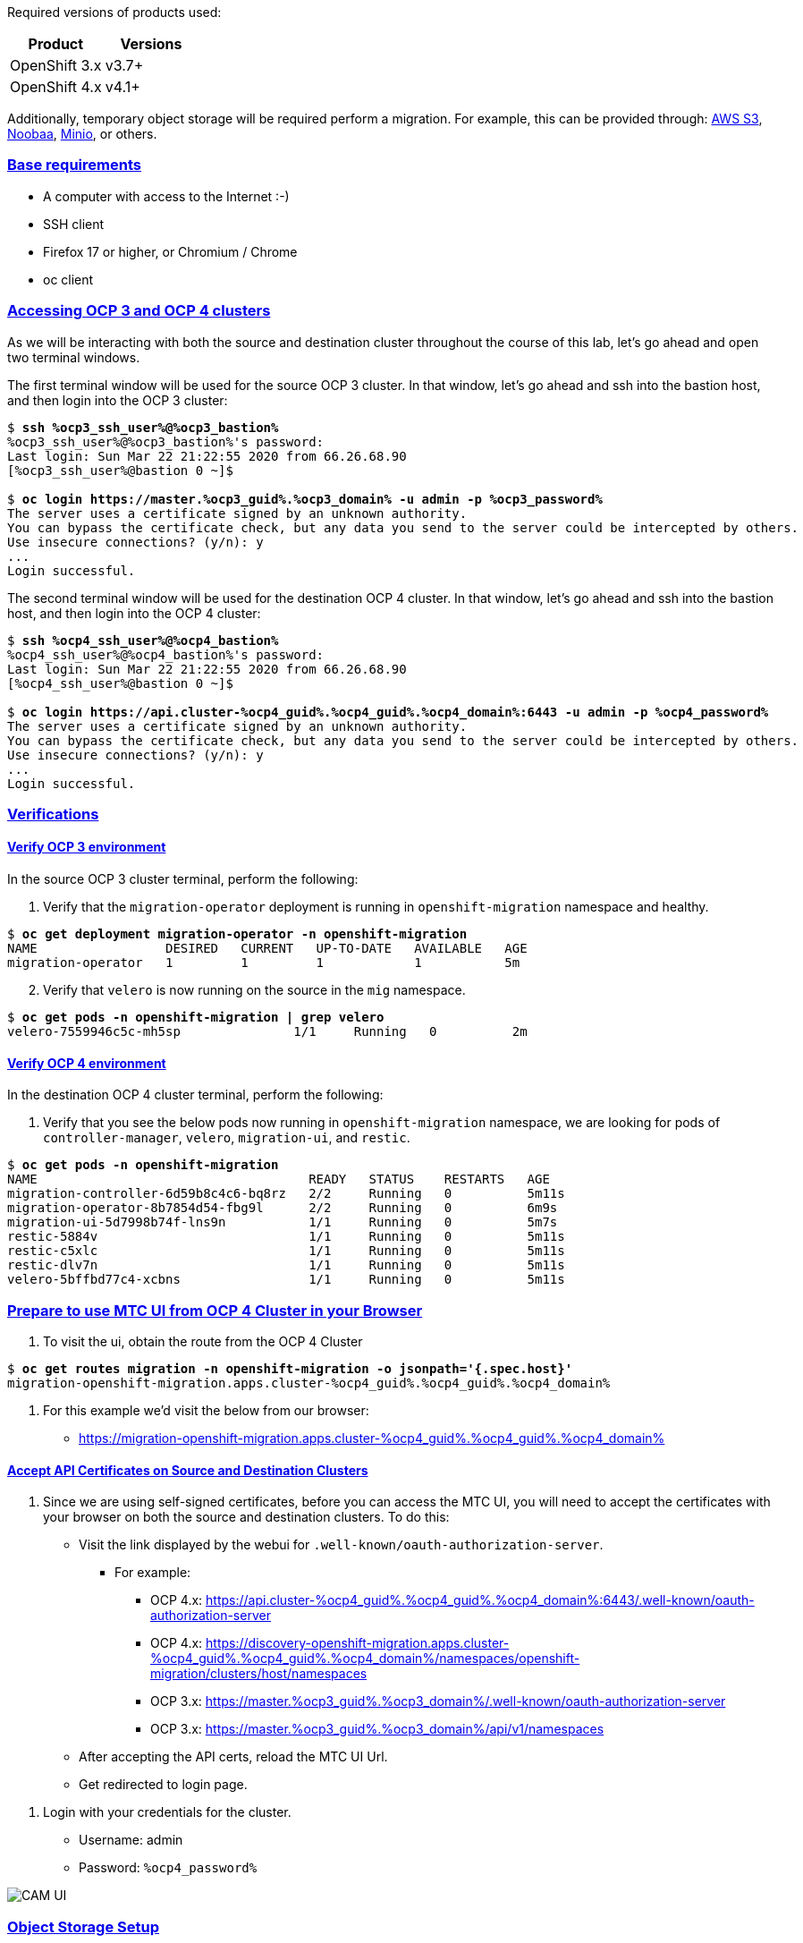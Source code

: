 :sectlinks:
:markup-in-source: verbatim,attributes,quotes
:OCP3_GUID: %ocp3_guid%
:OCP3_DOMAIN: %ocp3_domain%
:OCP3_SSH_USER: %ocp3_ssh_user%
:OCP3_PASSWORD: %ocp3_password%
:OCP4_GUID: %ocp4_guid%
:OCP4_DOMAIN: %ocp4_domain%
:OCP4_SSH_USER: %ocp4_ssh_user%
:OCP4_PASSWORD: %ocp4_password%
:OCP3_BASTION: %ocp3_bastion%
:OCP4_BASTION: %ocp4_bastion%


Required versions of products used:

[cols=",",options="header",]
|===
|Product |Versions
|OpenShift 3.x |v3.7+
|OpenShift 4.x |v4.1+
|===

Additionally, temporary object storage will be required perform a migration. For example, this can be provided through: https://aws.amazon.com/s3/[AWS S3], https://www.noobaa.io/[Noobaa], https://min.io/[Minio], or others.

=== Base requirements

* A computer with access to the Internet :-)
* SSH client
* Firefox 17 or higher, or Chromium / Chrome
* oc client

=== Accessing OCP 3 and OCP 4 clusters

As we will be interacting with both the source and destination cluster throughout the course of this lab, let’s go ahead and open two terminal windows.

The first terminal window will be used for the source OCP 3 cluster. In that window, let's go ahead and ssh into the bastion host, and then login into the OCP 3 cluster:

[source,bash,subs="{markup-in-source}"]
--------------------------------------------------------------------------------
$ **ssh {OCP3_SSH_USER}@{OCP3_BASTION}**
{OCP3_SSH_USER}@{OCP3_BASTION}'s password:
Last login: Sun Mar 22 21:22:55 2020 from 66.26.68.90
[{OCP3_SSH_USER}@bastion 0 ~]$

$ **oc login https://master.{OCP3_GUID}.{OCP3_DOMAIN} -u admin -p {OCP3_PASSWORD}**
The server uses a certificate signed by an unknown authority.
You can bypass the certificate check, but any data you send to the server could be intercepted by others.
Use insecure connections? (y/n): y
...
Login successful.
--------------------------------------------------------------------------------

The second terminal window will be used for the destination OCP 4 cluster. In that window, let's go ahead and ssh into the bastion host, and then login into the OCP 4 cluster:

[source,subs="{markup-in-source}"]
--------------------------------------------------------------------------------
$ **ssh {OCP4_SSH_USER}@{OCP4_BASTION}**
{OCP4_SSH_USER}@{OCP4_BASTION}'s password:
Last login: Sun Mar 22 21:22:55 2020 from 66.26.68.90
[{OCP4_SSH_USER}@bastion 0 ~]$

$ **oc login https://api.cluster-{OCP4_GUID}.{OCP4_GUID}.{OCP4_DOMAIN}:6443 -u admin -p {OCP4_PASSWORD}**
The server uses a certificate signed by an unknown authority.
You can bypass the certificate check, but any data you send to the server could be intercepted by others.
Use insecure connections? (y/n): y
...
Login successful.
--------------------------------------------------------------------------------

=== Verifications

==== Verify OCP 3 environment

In the source OCP 3 cluster terminal, perform the following:

[arabic]
. Verify that the `migration-operator` deployment is running in `openshift-migration` namespace and healthy.

[source,subs="{markup-in-source}"]
--------------------------------------------------------------------------------
$ **oc get deployment migration-operator -n openshift-migration**
NAME                 DESIRED   CURRENT   UP-TO-DATE   AVAILABLE   AGE
migration-operator   1         1         1            1           5m
--------------------------------------------------------------------------------

[arabic, start=2]
. Verify that `velero` is now running on the source in the `mig` namespace.

[source,subs="{markup-in-source}"]
--------------------------------------------------------------------------------
$ **oc get pods -n openshift-migration | grep velero**
velero-7559946c5c-mh5sp               1/1     Running   0          2m
--------------------------------------------------------------------------------

==== Verify OCP 4 environment

In the destination OCP 4 cluster terminal, perform the following:

[arabic]
. Verify that you see the below pods now running in `openshift-migration` namespace, we are looking for pods of `controller-manager`, `velero`, `migration-ui`, and `restic`.

[source,subs="{markup-in-source}"]
--------------------------------------------------------------------------------
$ **oc get pods -n openshift-migration**
NAME                                    READY   STATUS    RESTARTS   AGE
migration-controller-6d59b8c4c6-bq8rz   2/2     Running   0          5m11s
migration-operator-8b7854d54-fbg9l      2/2     Running   0          6m9s
migration-ui-5d7998b74f-lns9n           1/1     Running   0          5m7s
restic-5884v                            1/1     Running   0          5m11s
restic-c5xlc                            1/1     Running   0          5m11s
restic-dlv7n                            1/1     Running   0          5m11s
velero-5bffbd77c4-xcbns                 1/1     Running   0          5m11s
--------------------------------------------------------------------------------

=== Prepare to use MTC UI from OCP 4 Cluster in your Browser

[arabic]
. To visit the ui, obtain the route from the OCP 4 Cluster

[source,subs="{markup-in-source}"]
--------------------------------------------------------------------------------
$ **oc get routes migration -n openshift-migration -o jsonpath='{.spec.host}'**
migration-openshift-migration.apps.cluster-{OCP4_GUID}.{OCP4_GUID}.{OCP4_DOMAIN}
--------------------------------------------------------------------------------

[arabic]
. For this example we’d visit the below from our browser:

* https://migration-openshift-migration.apps.cluster-{OCP4_GUID}.{OCP4_GUID}.{OCP4_DOMAIN}

==== Accept API Certificates on Source and Destination Clusters

[arabic]
. Since we are using self-signed certificates, before you can access the MTC UI, you will need to accept the certificates with your browser on both the source and destination clusters. To do this:

* Visit the link displayed by the webui for `.well-known/oauth-authorization-server`.
** For example:
*** OCP 4.x: https://api.cluster-{OCP4_GUID}.{OCP4_GUID}.{OCP4_DOMAIN}:6443/.well-known/oauth-authorization-server
*** OCP 4.x: https://discovery-openshift-migration.apps.cluster-{OCP4_GUID}.{OCP4_GUID}.{OCP4_DOMAIN}/namespaces/openshift-migration/clusters/host/namespaces
*** OCP 3.x: https://master.{OCP3_GUID}.{OCP3_DOMAIN}/.well-known/oauth-authorization-server
*** OCP 3.x: https://master.{OCP3_GUID}.{OCP3_DOMAIN}/api/v1/namespaces
* After accepting the API certs, reload the MTC UI Url.
* Get redirected to login page.

[arabic]
. Login with your credentials for the cluster.

* Username: admin
* Password: `{OCP4_PASSWORD}`

image:screenshots/lab2/camUI.png[CAM UI]

=== Object Storage Setup

MTC leverages object storage as temporary scratch space when performing migrations. This storage can be any object storage that presents an `S3 like` interface.

For purposes of this lab, we have already deployed OCS MCG (Noobaa) on the OCP 4 cluster, created a bucket, and configured it for use with MTC.

[arabic]
. You can see this by clicking the `Replication repositories` tab in the left-hand navigation from the MTC UI dashboard.

image:screenshots/lab2/cam-replication-repository.png[CAM Replication Repository]

[arabic, start=2]
. Additionally, you can query the bucket and service route as seen below:

[source,subs="{markup-in-source}"]
--------------------------------------------------------------------------------
$ **oc get ObjectBucketClaim -n openshift-storage**
NAME         STORAGE-CLASS                 PHASE   AGE
migstorage   openshift-storage.noobaa.io   Bound   116
...
$ **oc get service s3 -n openshift-storage**
NAME   TYPE           CLUSTER-IP       EXTERNAL-IP                                                               PORT(S)                      AGE
s3     LoadBalancer   172.30.209.151   ab6e67b04f2fc4ad1bb126ad89db0962-1796725410.us-east-1.elb.amazonaws.com   80:32124/TCP,443:32154/TCP   116m
--------------------------------------------------------------------------------

[arabic, start=3]
. You can also access the Noobaa Mgmt console.

[source,subs="{markup-in-source}"]
--------------------------------------------------------------------------------
$ **oc get routes noobaa-mgmt -n openshift-storage -o jsonpath='{.spec.host}'**
noobaa-mgmt-openshift-storage.apps.cluster-{OCP4_GUID}.{OCP4_GUID}.{OCP4_DOMAIN}
--------------------------------------------------------------------------------

image:screenshots/lab2/noobaa-mgmt.png[Noobaa Mgmt]

Let’s now take a closer look at the Migration Toolkit for Containers (MTC).
